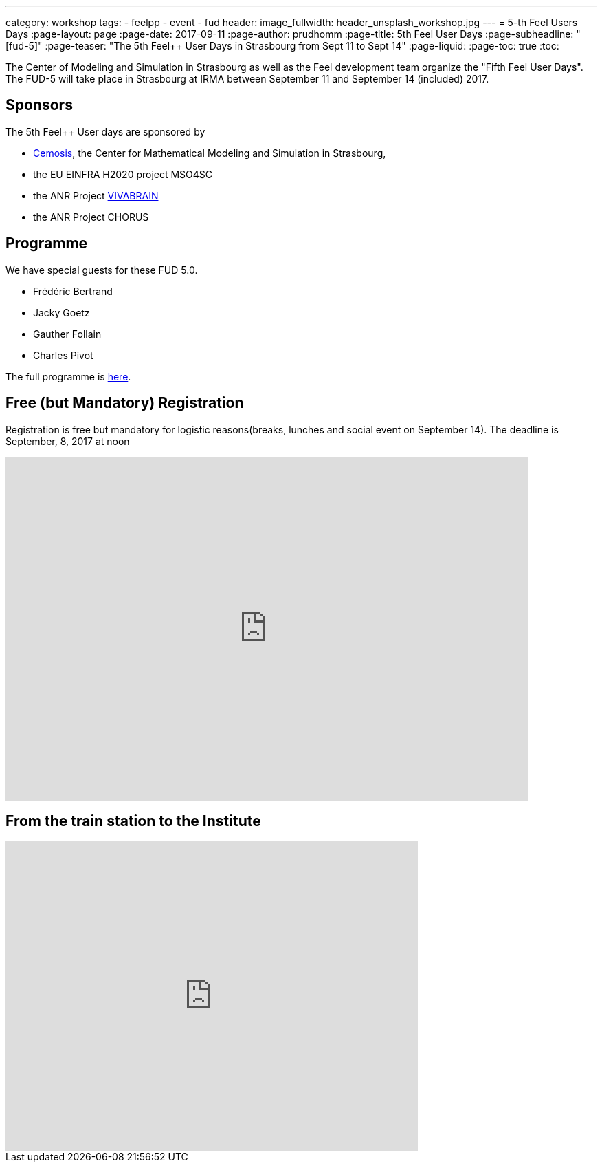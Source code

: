 ---
category: workshop
tags:
  - feelpp
  - event
  - fud
header:
  image_fullwidth: header_unsplash_workshop.jpg
---
= 5-th Feel++ Users Days
:page-layout: page
:page-date: 2017-09-11
:page-author: prudhomm
:page-title:  5th Feel++ User Days
:page-subheadline:  "[fud-5]"
:page-teaser: "The 5th Feel++ User Days in Strasbourg from Sept 11 to Sept 14"
:page-liquid:
:page-toc: true
:toc:

The Center of Modeling and Simulation in Strasbourg as well as the Feel++ development team organize the "Fifth Feel++ User Days".
The FUD-5 will take place in Strasbourg at IRMA between September 11 and September 14 (included) 2017.

== Sponsors

The 5th Feel++ User days are sponsored by

 - link:http://www.cemosis.fr[Cemosis], the Center for Mathematical
   Modeling and Simulation in Strasbourg,

 - the EU EINFRA H2020 project MSO4SC
 
 - the ANR Project http://www.vivabrain.fr[VIVABRAIN]

 - the ANR Project CHORUS

== Programme

We have special guests for these FUD 5.0.

 - Frédéric Bertrand
 - Jacky Goetz
 - Gauther Follain
 - Charles Pivot


The full programme is link:https://docs.google.com/spreadsheets/d/1D8_63689yngxKBF0O7-8xJkB9d_kex5DMnXtMcrISEk/edit?usp=sharing[here].

== Free (but Mandatory) Registration

Registration is free but mandatory for logistic reasons(breaks,
lunches and social event on September 14). The deadline is September, 8, 2017 at noon

++++
<iframe src="https://docs.google.com/forms/d/e/1FAIpQLSdFz8dsrT-BHR2gRJV_pep7eVyGD7QlqOQi5498BklhWtLZjw/viewform?embedded=true" width="760" height="500" frameborder="0" marginheight="0" marginwidth="0">Loading...</iframe>
++++

== From the train station to the Institute

++++
<iframe src="https://www.google.com/maps/embed?pb=!1m29!1m12!1m3!1d10557.68585694684!2d7.740339418101108!3d48.58262847971634!2m3!1f0!2f0!3f0!3m2!1i1024!2i768!4f13.1!4m14!1i0!3e3!4m5!1s0x4796c849fe2e6bbd%3A0xd960066e84c58c5!2sGare+Centrale%2C+Strasbourg!3m2!1d48.585266!2d7.7354519999999996!4m5!1s0x4796c8fe50b3eb29%3A0x66aa010dad7acb60!2sInstitut+de+Recherche+Math%C3%A9matique+Avanc%C3%A9e%2C+7+Rue+Ren%C3%A9+Descartes%2C+67000+Strasbourg!3m2!1d48.580455!2d7.762986!5e0!3m2!1sfr!2sfr!4v1425487485095" width="600" height="450" frameborder="0" style="border:0"></iframe>
++++

